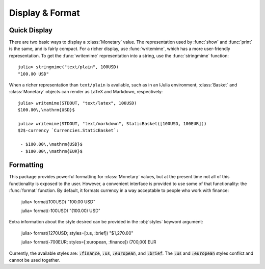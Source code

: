 Display & Format
================

Quick Display
-------------

There are two basic ways to display a :class:`Monetary` value. The
representation used by :func:`show` and :func:`print` is the same, and is fairly
compact. For a richer display, use :func:`writemime`, which has a more
user-friendly representation. To get the :func:`writemime` representation into a
string, use the :func:`stringmime` function::

  julia> stringmime("text/plain", 100USD)
  "100.00 USD"

When a richer representation than ``text/plain`` is available, such as in an
IJulia environment, :class:`Basket` and :class:`Monetary` objects can render
as LaTeX and Markdown, respectively::

  julia> writemime(STDOUT, "text/latex", 100USD)
  $100.00\,\mathrm{USD}$

  julia> writemime(STDOUT, "text/markdown", StaticBasket([100USD, 100EUR]))
  $2$-currency `Currencies.StaticBasket`:

   - $100.00\,\mathrm{USD}$
   - $100.00\,\mathrm{EUR}$

Formatting
----------

This package provides powerful formatting for :class:`Monetary` values, but at
the present time not all of this functionality is exposed to the user. However,
a convenient interface is provided to use some of that functionality: the
:func:`format` function. By default, it formats currency in a way acceptable to
people who work with finance:

  julia> format(100USD)
  "100.00 USD"

  julia> format(-100USD)
  "(100.00) USD"

Extra information about the style desired can be provided in the :obj:`styles`
keyword argument:

  julia> format(1270USD; styles=[:us, :brief])
  "\$1,270.00"

  julia> format(-700EUR; styles=[:european, :finance])
  (700,00) EUR

Currently, the available styles are: :code:`:finance`, :code:`:us`,
:code:`:european`, and :code:`:brief`. The :code:`:us` and :code:`:european`
styles conflict and cannot be used together.
